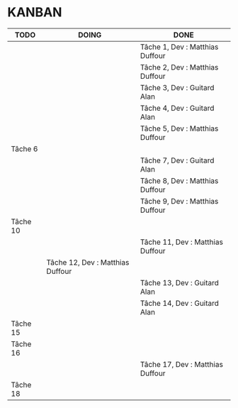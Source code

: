 * KANBAN

| TODO     | DOING                           | DONE                             |
|----------+---------------------------------+----------------------------------|
|          |                                 | Tâche 1, Dev : Matthias Duffour  |
|          |                                 | Tâche 2, Dev : Matthias Duffour  |
|          |                                 | Tâche 3, Dev : Guitard Alan      |
|          |                                 | Tâche 4, Dev : Guitard Alan      |
|          |                                 | Tâche 5, Dev : Matthias Duffour  |
| Tâche 6  |                                 |                                  |
|          |                                 | Tâche 7, Dev : Guitard Alan      |
|          |                                 | Tâche 8, Dev : Matthias Duffour  |
|          |                                 | Tâche 9, Dev : Matthias Duffour  |
| Tâche 10 |                                 |                                  |
|          |                                 | Tâche 11, Dev : Matthias Duffour |
|          |Tâche 12, Dev : Matthias Duffour |                                  |
|          |                                 | Tâche 13, Dev : Guitard Alan     |
|          |                                 | Tâche 14, Dev : Guitard Alan     |
| Tâche 15 |                                 |                                  |
| Tâche 16 |                                 |                                  |
|          |                                 | Tâche 17, Dev : Matthias Duffour |
| Tâche 18 |                                 |                                  |

       

